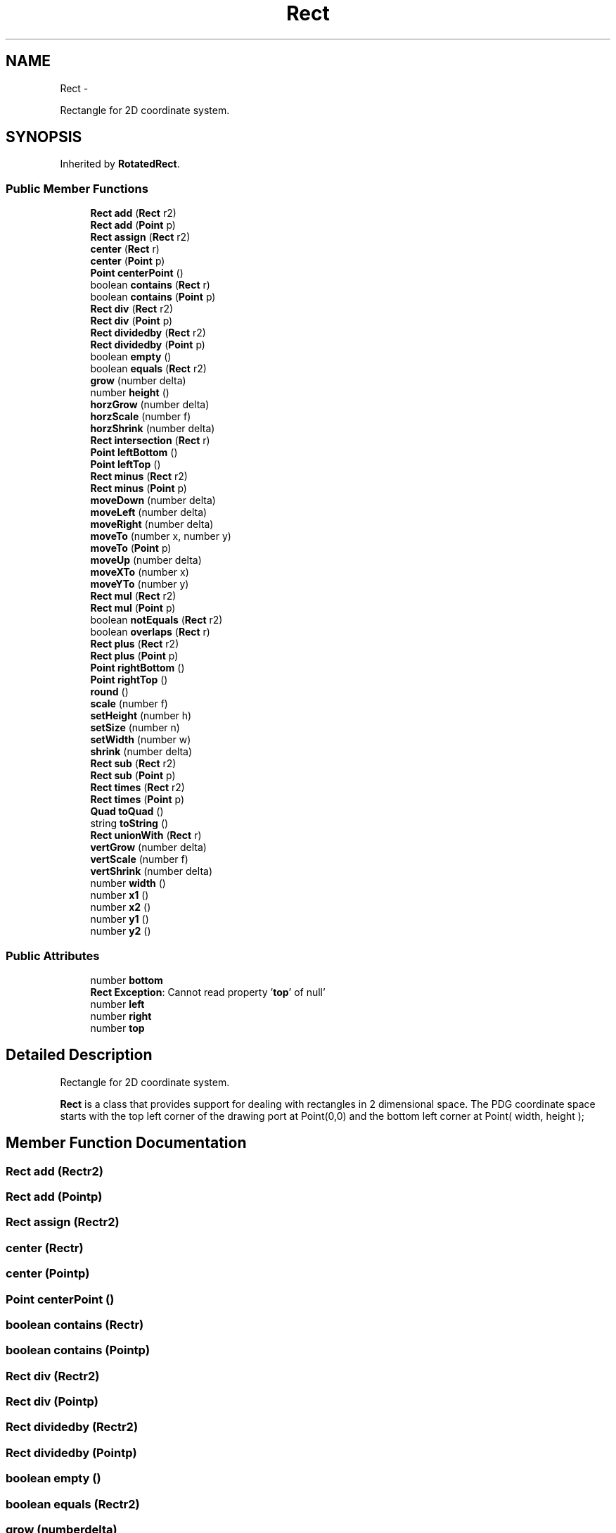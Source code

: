 .TH "Rect" 3 "Thu Jul 10 2014" "Version v0.9.4" "Pixel Dust Game Engine" \" -*- nroff -*-
.ad l
.nh
.SH NAME
Rect \- 
.PP
Rectangle for 2D coordinate system\&.  

.SH SYNOPSIS
.br
.PP
.PP
Inherited by \fBRotatedRect\fP\&.
.SS "Public Member Functions"

.in +1c
.ti -1c
.RI "\fBRect\fP \fBadd\fP (\fBRect\fP r2)"
.br
.ti -1c
.RI "\fBRect\fP \fBadd\fP (\fBPoint\fP p)"
.br
.ti -1c
.RI "\fBRect\fP \fBassign\fP (\fBRect\fP r2)"
.br
.ti -1c
.RI "\fBcenter\fP (\fBRect\fP r)"
.br
.ti -1c
.RI "\fBcenter\fP (\fBPoint\fP p)"
.br
.ti -1c
.RI "\fBPoint\fP \fBcenterPoint\fP ()"
.br
.ti -1c
.RI "boolean \fBcontains\fP (\fBRect\fP r)"
.br
.ti -1c
.RI "boolean \fBcontains\fP (\fBPoint\fP p)"
.br
.ti -1c
.RI "\fBRect\fP \fBdiv\fP (\fBRect\fP r2)"
.br
.ti -1c
.RI "\fBRect\fP \fBdiv\fP (\fBPoint\fP p)"
.br
.ti -1c
.RI "\fBRect\fP \fBdividedby\fP (\fBRect\fP r2)"
.br
.ti -1c
.RI "\fBRect\fP \fBdividedby\fP (\fBPoint\fP p)"
.br
.ti -1c
.RI "boolean \fBempty\fP ()"
.br
.ti -1c
.RI "boolean \fBequals\fP (\fBRect\fP r2)"
.br
.ti -1c
.RI "\fBgrow\fP (number delta)"
.br
.ti -1c
.RI "number \fBheight\fP ()"
.br
.ti -1c
.RI "\fBhorzGrow\fP (number delta)"
.br
.ti -1c
.RI "\fBhorzScale\fP (number f)"
.br
.ti -1c
.RI "\fBhorzShrink\fP (number delta)"
.br
.ti -1c
.RI "\fBRect\fP \fBintersection\fP (\fBRect\fP r)"
.br
.ti -1c
.RI "\fBPoint\fP \fBleftBottom\fP ()"
.br
.ti -1c
.RI "\fBPoint\fP \fBleftTop\fP ()"
.br
.ti -1c
.RI "\fBRect\fP \fBminus\fP (\fBRect\fP r2)"
.br
.ti -1c
.RI "\fBRect\fP \fBminus\fP (\fBPoint\fP p)"
.br
.ti -1c
.RI "\fBmoveDown\fP (number delta)"
.br
.ti -1c
.RI "\fBmoveLeft\fP (number delta)"
.br
.ti -1c
.RI "\fBmoveRight\fP (number delta)"
.br
.ti -1c
.RI "\fBmoveTo\fP (number x, number y)"
.br
.ti -1c
.RI "\fBmoveTo\fP (\fBPoint\fP p)"
.br
.ti -1c
.RI "\fBmoveUp\fP (number delta)"
.br
.ti -1c
.RI "\fBmoveXTo\fP (number x)"
.br
.ti -1c
.RI "\fBmoveYTo\fP (number y)"
.br
.ti -1c
.RI "\fBRect\fP \fBmul\fP (\fBRect\fP r2)"
.br
.ti -1c
.RI "\fBRect\fP \fBmul\fP (\fBPoint\fP p)"
.br
.ti -1c
.RI "boolean \fBnotEquals\fP (\fBRect\fP r2)"
.br
.ti -1c
.RI "boolean \fBoverlaps\fP (\fBRect\fP r)"
.br
.ti -1c
.RI "\fBRect\fP \fBplus\fP (\fBRect\fP r2)"
.br
.ti -1c
.RI "\fBRect\fP \fBplus\fP (\fBPoint\fP p)"
.br
.ti -1c
.RI "\fBPoint\fP \fBrightBottom\fP ()"
.br
.ti -1c
.RI "\fBPoint\fP \fBrightTop\fP ()"
.br
.ti -1c
.RI "\fBround\fP ()"
.br
.ti -1c
.RI "\fBscale\fP (number f)"
.br
.ti -1c
.RI "\fBsetHeight\fP (number h)"
.br
.ti -1c
.RI "\fBsetSize\fP (number n)"
.br
.ti -1c
.RI "\fBsetWidth\fP (number w)"
.br
.ti -1c
.RI "\fBshrink\fP (number delta)"
.br
.ti -1c
.RI "\fBRect\fP \fBsub\fP (\fBRect\fP r2)"
.br
.ti -1c
.RI "\fBRect\fP \fBsub\fP (\fBPoint\fP p)"
.br
.ti -1c
.RI "\fBRect\fP \fBtimes\fP (\fBRect\fP r2)"
.br
.ti -1c
.RI "\fBRect\fP \fBtimes\fP (\fBPoint\fP p)"
.br
.ti -1c
.RI "\fBQuad\fP \fBtoQuad\fP ()"
.br
.ti -1c
.RI "string \fBtoString\fP ()"
.br
.ti -1c
.RI "\fBRect\fP \fBunionWith\fP (\fBRect\fP r)"
.br
.ti -1c
.RI "\fBvertGrow\fP (number delta)"
.br
.ti -1c
.RI "\fBvertScale\fP (number f)"
.br
.ti -1c
.RI "\fBvertShrink\fP (number delta)"
.br
.ti -1c
.RI "number \fBwidth\fP ()"
.br
.ti -1c
.RI "number \fBx1\fP ()"
.br
.ti -1c
.RI "number \fBx2\fP ()"
.br
.ti -1c
.RI "number \fBy1\fP ()"
.br
.ti -1c
.RI "number \fBy2\fP ()"
.br
.in -1c
.SS "Public Attributes"

.in +1c
.ti -1c
.RI "number \fBbottom\fP"
.br
.ti -1c
.RI "\fBRect\fP \fBException\fP: Cannot read property '\fBtop\fP' of null'"
.br
.ti -1c
.RI "number \fBleft\fP"
.br
.ti -1c
.RI "number \fBright\fP"
.br
.ti -1c
.RI "number \fBtop\fP"
.br
.in -1c
.SH "Detailed Description"
.PP 
Rectangle for 2D coordinate system\&. 

\fBRect\fP is a class that provides support for dealing with rectangles in 2 dimensional space\&. The PDG coordinate space starts with the top left corner of the drawing port at Point(0,0) and the bottom left corner at Point( width, height ); 
.SH "Member Function Documentation"
.PP 
.SS "\fBRect\fP add (\fBRect\fPr2)"

.SS "\fBRect\fP add (\fBPoint\fPp)"

.SS "\fBRect\fP assign (\fBRect\fPr2)"

.SS "center (\fBRect\fPr)"

.SS "center (\fBPoint\fPp)"

.SS "\fBPoint\fP centerPoint ()"

.SS "boolean contains (\fBRect\fPr)"

.SS "boolean contains (\fBPoint\fPp)"

.SS "\fBRect\fP div (\fBRect\fPr2)"

.SS "\fBRect\fP div (\fBPoint\fPp)"

.SS "\fBRect\fP dividedby (\fBRect\fPr2)"

.SS "\fBRect\fP dividedby (\fBPoint\fPp)"

.SS "boolean empty ()"

.SS "boolean equals (\fBRect\fPr2)"

.SS "grow (numberdelta)"

.SS "number height ()"

.SS "horzGrow (numberdelta)"

.SS "horzScale (numberf)"

.SS "horzShrink (numberdelta)"

.SS "\fBRect\fP intersection (\fBRect\fPr)"

.SS "\fBPoint\fP leftBottom ()"

.SS "\fBPoint\fP leftTop ()"

.SS "\fBRect\fP minus (\fBRect\fPr2)"

.SS "\fBRect\fP minus (\fBPoint\fPp)"

.SS "moveDown (numberdelta)"

.SS "moveLeft (numberdelta)"

.SS "moveRight (numberdelta)"

.SS "moveTo (numberx, numbery)"

.SS "moveTo (\fBPoint\fPp)"

.SS "moveUp (numberdelta)"

.SS "moveXTo (numberx)"

.SS "moveYTo (numbery)"

.SS "\fBRect\fP mul (\fBRect\fPr2)"

.SS "\fBRect\fP mul (\fBPoint\fPp)"

.SS "boolean notEquals (\fBRect\fPr2)"

.SS "boolean overlaps (\fBRect\fPr)"

.SS "\fBRect\fP plus (\fBRect\fPr2)"

.SS "\fBRect\fP plus (\fBPoint\fPp)"

.SS "\fBPoint\fP rightBottom ()"

.SS "\fBPoint\fP rightTop ()"

.SS "round ()"

.SS "scale (numberf)"

.SS "setHeight (numberh)"

.SS "setSize (numbern)"

.SS "setWidth (numberw)"

.SS "shrink (numberdelta)"

.SS "\fBRect\fP sub (\fBRect\fPr2)"

.SS "\fBRect\fP sub (\fBPoint\fPp)"

.SS "\fBRect\fP times (\fBRect\fPr2)"

.SS "\fBRect\fP times (\fBPoint\fPp)"

.SS "\fBQuad\fP toQuad ()"

.SS "string toString ()"

.SS "\fBRect\fP unionWith (\fBRect\fPr)"

.SS "vertGrow (numberdelta)"

.SS "vertScale (numberf)"

.SS "vertShrink (numberdelta)"

.SS "number width ()"

.SS "number x1 ()"

.SS "number x2 ()"

.SS "number y1 ()"

.SS "number y2 ()"

.SH "Member Data Documentation"
.PP 
.SS "number bottom"

.SS "\fBRect\fP Exception"

.SS "number left"

.SS "number right"

.SS "number top"


.SH "Author"
.PP 
Generated automatically by Doxygen for Pixel Dust Game Engine from the source code\&.

